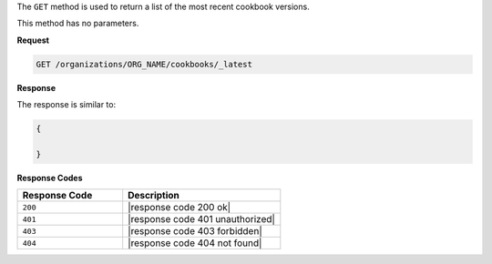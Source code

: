 .. The contents of this file are included in multiple topics.
.. This file should not be changed in a way that hinders its ability to appear in multiple documentation sets.

The ``GET`` method is used to return a list of the most recent cookbook versions.

This method has no parameters.

**Request**

.. code-block:: xml

   GET /organizations/ORG_NAME/cookbooks/_latest

**Response**

The response is similar to:

.. code-block:: javascript

   {
   
   }

**Response Codes**

.. list-table::
   :widths: 200 300
   :header-rows: 1

   * - Response Code
     - Description
   * - ``200``
     - |response code 200 ok|
   * - ``401``
     - |response code 401 unauthorized|
   * - ``403``
     - |response code 403 forbidden|
   * - ``404``
     - |response code 404 not found|

